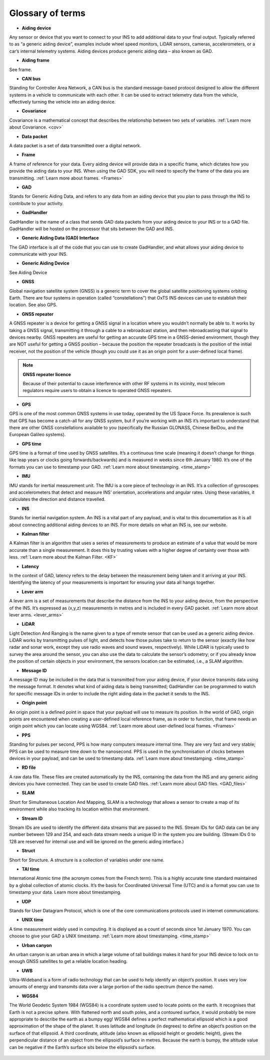 .. _Gloss_of_terms:

Glossary of terms
*****************

•	**Aiding device**

Any sensor or device that you want to connect to your INS to add additional data to your final output. Typically referred to as “a generic aiding device”, examples include wheel speed monitors, LiDAR sensors, cameras, accelerometers, or a car’s internal telemetry systems. Aiding devices produce generic aiding data – also known as GAD.

•	**Aiding frame**

See frame.

•	**CAN bus**

Standing for Controller Area Network, a CAN bus is the standard message-based protocol designed to allow the different systems in a vehicle to communicate with each other. It can be used to extract telemetry data from the vehicle, effectively turning the vehicle into an aiding device.

•	**Covariance**

Covariance is a mathematical concept that describes the relationship between two sets of variables.
:ref:`Learn more about Covariance. <cov>`

•	**Data packet**

A data packet is a set of data transmitted over a digital network.

•	**Frame**

A frame of reference for your data. Every aiding device will provide data in a specific frame, which dictates how you provide the aiding data to your INS. When using the GAD SDK, you will need to specify the frame of the data you are transmitting.
:ref:`Learn more about frames. <Frames>`

•	**GAD**

Stands for Generic Aiding Data, and refers to any data from an aiding device that you plan to pass through the INS to contribute to your activity. 

•	**GadHandler**

GadHandler is the name of a class that sends GAD data packets from your aiding device to your INS or to a GAD file. 
GadHandler will be hosted on the processor that sits between the GAD and INS. 

•	**Generic Aiding Data (GAD) Interface**

The GAD interface is all of the code that you can use to create GadHandler, and what allows your aiding device to communicate with your INS. 

•	**Generic Aiding Device**

See Aiding Device

•	**GNSS**

Global navigation satellite system (GNSS) is a generic term to cover the global satellite positioning systems orbiting Earth. There are four systems in operation (called “constellations”) that OxTS INS devices can use to establish their location. See also GPS.

•	**GNSS repeater**

A GNSS repeater is a device for getting a GNSS signal in a location where you wouldn’t normally be able to. It works by taking a GNSS signal, transmitting it through a cable to a rebroadcast station, and then rebroadcasting that signal to devices nearby. GNSS repeaters are useful for getting an accurate GPS time in a GNSS-denied environment, though they are NOT useful for getting a GNSS position – because the position the repeater broadcasts is the position of the initial receiver, not the position of the vehicle (though you could use it as an origin point for a user-defined local frame).

.. note::

	**GNSS repeater licence**
	
	Because of their potential to cause interference with other RF systems in its vicinity, most telecom regulators require users to obtain a licence to operated GNSS repeaters. 

•	**GPS**

GPS is one of the most common GNSS systems in use today, operated by the US Space Force. Its prevalence is such that GPS has become a catch-all for any GNSS system, but if you’re working with an INS it’s important to understand that there are other GNSS constellations available to you (specifically the Russian GLONASS, Chinese BeiDou, and the European Galileo systems).

•	**GPS time**

GPS time is a format of time used by GNSS satellites. It’s a continuous time scale (meaning it doesn’t change for things like leap years or clocks going forwards/backwards) and is measured in weeks since 6th January 1980. It’s one of the formats you can use to timestamp your GAD.
:ref:`Learn more about timestamping. <time_stamp>` 

•	**IMU**

IMU stands for inertial measurement unit. The IMU is a core piece of technology in an INS. It’s a collection of gyroscopes and accelerometers that detect and measure INS’ orientation, accelerations and angular rates. Using these variables, it calculates the direction and distance travelled. 

•	**INS**

Stands for inertial navigation system. An INS is a vital part of any payload, and is vital to this documentation as it is all about connecting additional aiding devices to an INS. For more details on what an INS is, see our website.

•	**Kalman filter**

A Kalman filter is an algorithm that uses a series of measurements to produce an estimate of a value that would be more accurate than a single measurement. It does this by trusting values with a higher degree of certainty over those with less.
:ref:`Learn more about the Kalman Filter. <KF>`

•	**Latency**

In the context of GAD, latency refers to the delay between the measurement being taken and it arriving at your INS. Identifying the latency of your measurements is important for ensuring your data all hangs together.

•	**Lever arm**

A lever arm is a set of measurements that describe the distance from the INS to your aiding device, from the perspective of the INS. It’s expressed as (x,y,z) measurements in metres and is included in every GAD packet.
:ref:`Learn more about lever arms. <lever_arms>`

•	**LiDAR**

Light Detection And Ranging is the name given to a type of remote sensor that can be used as a generic aiding device. LiDAR works by transmitting pulses of light, and detects how those pulses take to return to the sensor (exactly like how radar and sonar work, except they use radio waves and sound waves, respectively). While LiDAR is typically used to survey the area around the sensor, you can also use the data to calculate the sensor’s odometry; or if you already know the position of certain objects in your environment,  the sensors location can be estimated, i.e., a SLAM algorithm.

•	**Message ID**

A message ID may be included in the data that is transmitted from your aiding device, if your device transmits data using the message format. It denotes what kind of aiding data is being transmitted; GadHandler can be programmed to watch for specific message IDs in order to include the right aiding data in the packet it sends to the INS.

•	**Origin point**

An origin point is a defined point in space that your payload will use to measure its position. In the world of GAD, origin points are encountered when creating a user-defined local reference frame, as in order to function, that frame needs an origin point which you can locate using WGS84.
:ref:`Learn more about user-defined local frames. <Frames>`

•	**PPS**

Standing for pulses per second, PPS is how many computers measure internal time. They are very fast and very stable; PPS can be used to measure time down to the nanosecond. PPS is used in the synchronisation of clocks between devices in your payload, and can be used to timestamp data.
:ref:`Learn more about timestamping. <time_stamp>` 

•	**RD file**

A raw data file. These files are created automatically by the INS, containing the data from the INS and any generic aiding devices you have connected. They can be used to create GAD files.
:ref:`Learn more about GAD files. <GAD_files>`

•	**SLAM**

Short for Simultaneous Location And Mapping, SLAM is a technology that allows a sensor to create a map of its environment while also tracking its location within that environment.

•	**Stream ID**

Stream IDs are used to identify the different data streams that are passed to the INS.
Stream IDs for GAD data can be any number between 129 and 254, and each data stream needs a unique ID in the system you are building. 
(Stream IDs 0 to 128 are reserved for internal use and will be ignored on the generic aiding interface.)

•	**Struct**

Short for Structure. A structure is a collection of variables under one name.

•	**TAI time**

International Atomic time (the acronym comes from the French term). This is a highly accurate time standard maintained by a global collection of atomic clocks. It’s the basis for Coordinated Universal Time (UTC) and is a format you can use to timestamp your data.
Learn more about timestamping. 

•	**UDP**

Stands for User Datagram Protocol, which is one of the core communications protocols used in internet communications. 

•	**UNIX time**

A time measurement widely used in computing. It is displayed as a count of seconds since 1st January 1970. You can choose to give your GAD a UNIX timestamp.
:ref:`Learn more about timestamping. <time_stamp>` 

•	**Urban canyon**

An urban canyon is an urban area in which a large volume of tall buildings makes it hard for your INS device to lock on to enough GNSS satellites to get a reliable location heading.

•	**UWB**

Ultra-Wideband is a form of radio technology that can be used to help identify an object’s position. It uses very low amounts of energy and transmits data over a large portion of the radio spectrum (hence the name).

•	**WGS84**

The World Geodetic System 1984 (WGS84) is a coordinate system used to locate points on the earth. It recognises that Earth is not a precise sphere. With flattened north and south poles, and a contoured surface, it would probably be more appropriate to describe the earth as a bumpy egg! 
WGS84 defines a perfect mathematical ellipsoid which is a good approximation of the shape of the planet. It uses latitude and longitude (in degrees) to define an object’s position on the surface of that ellipsoid. A third coordinate, altitude (also known as ellipsoid height or geodetic height), gives the perpendicular distance of an object from the ellipsoid’s surface in metres. Because the earth is bumpy, the altitude value can be negative if the Earth’s surface sits below the ellipsoid’s surface.

.. figure:: assets/Bumpy_egg.png

	

.. figure:: assets/Bumpy_egg2.png


